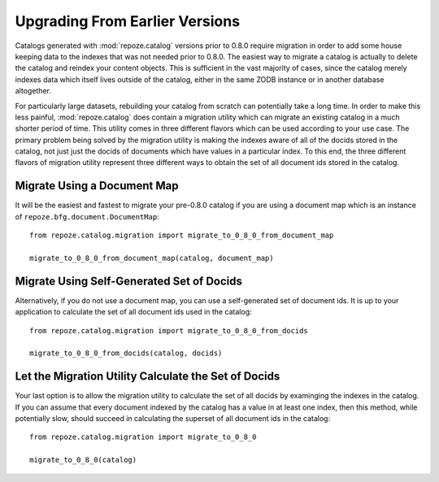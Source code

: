 Upgrading From Earlier Versions
===============================

Catalogs generated with :mod:`repoze.catalog` versions prior to 0.8.0 require
migration in order to add some house keeping data to the indexes that was not
needed prior to 0.8.0.  The easiest way to migrate a catalog is actually to
delete the catalog and reindex your content objects.  This is sufficient in
the vast majority of cases, since the catalog merely indexes data which itself
lives outside of the catalog, either in the same ZODB instance or in another
database altogether.

For particularly large datasets, rebuilding your catalog from scratch can
potentially take a long time. In order to make this less painful,
:mod:`repoze.catalog` does contain a migration utility which can migrate an
existing catalog in a much shorter period of time.  This utility comes in three
different flavors which can be used according to your use case.  The primary
problem being solved by the migration utility is making the indexes aware of
all of the docids stored in the catalog, not just just the docids of documents
which have values in a particular index.  To this end, the three different
flavors of migration utility represent three different ways to obtain the set
of all document ids stored in the catalog.


Migrate Using a Document Map
----------------------------

It will be the easiest and fastest to migrate your pre-0.8.0 catalog if you
are using a document map which is an instance of
``repoze.bfg.document.DocumentMap``::

    from repoze.catalog.migration import migrate_to_0_8_0_from_document_map

    migrate_to_0_8_0_from_document_map(catalog, document_map)


Migrate Using Self-Generated Set of Docids
------------------------------------------

Alternatively, if you do not use a document map, you can use a self-generated
set of document ids.  It is up to your application to calculate the set of all
document ids used in the catalog::

    from repoze.catalog.migration import migrate_to_0_8_0_from_docids

    migrate_to_0_8_0_from_docids(catalog, docids)


Let the Migration Utility Calculate the Set of Docids
-----------------------------------------------------

Your last option is to allow the migration utility to calculate the set of all
docids by examinging the indexes in the catalog.  If you can assume that every
document indexed by the catalog has a value in at least one index, then this
method, while potentially slow, should succeed in calculating the superset of
all document ids in the catalog::

    from repoze.catalog.migration import migrate_to_0_8_0

    migrate_to_0_8_0(catalog)


